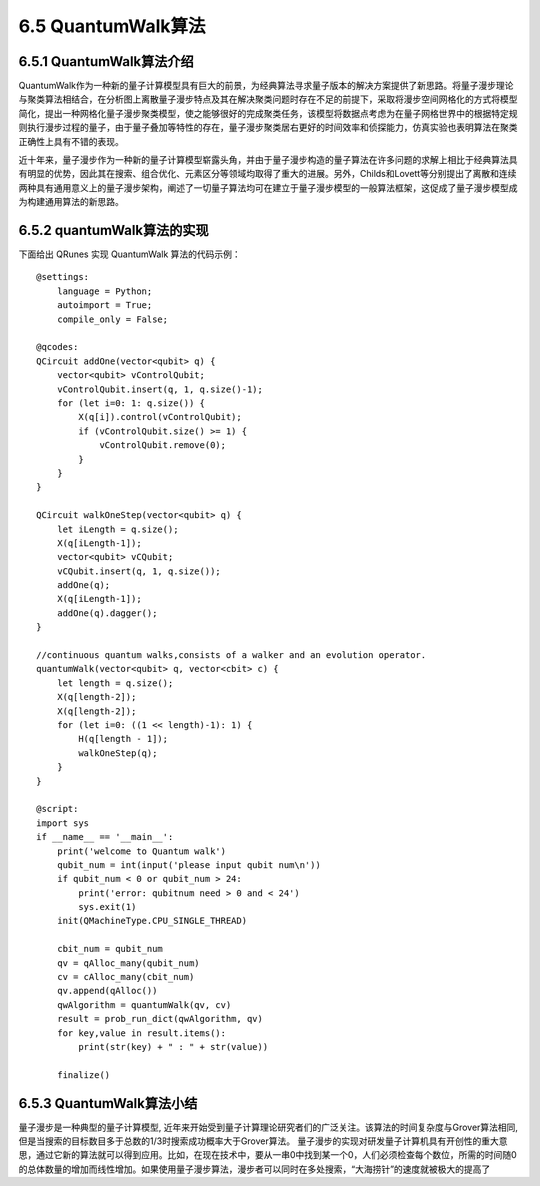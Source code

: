 
6.5 QuantumWalk算法
============================

6.5.1 QuantumWalk算法介绍
-----------------------------

QuantumWalk作为一种新的量子计算模型具有巨大的前景，为经典算法寻求量子版本的解决方案提供了新思路。将量子漫步理论与聚类算法相结合，在分析图上离散量子漫步特点及其在解决聚类问题时存在不足的前提下，采取将漫步空间网格化的方式将模型简化，提出一种网格化量子漫步聚类模型，使之能够很好的完成聚类任务，该模型将数据点考虑为在量子网格世界中的根据特定规则执行漫步过程的量子，由于量子叠加等特性的存在，量子漫步聚类居右更好的时间效率和侦探能力，仿真实验也表明算法在聚类正确性上具有不错的表现。

近十年来，量子漫步作为一种新的量子计算模型崭露头角，并由于量子漫步构造的量子算法在许多问题的求解上相比于经典算法具有明显的优势，因此其在搜索、组合优化、元素区分等领域均取得了重大的进展。另外，Childs和Lovett等分别提出了离散和连续两种具有通用意义上的量子漫步架构，阐述了一切量子算法均可在建立于量子漫步模型的一般算法框架，这促成了量子漫步模型成为构建通用算法的新思路。

6.5.2 quantumWalk算法的实现
-----------------------------

下面给出 QRunes 实现 QuantumWalk 算法的代码示例：

::

    @settings:
        language = Python;
        autoimport = True;
        compile_only = False;
        
    @qcodes:
    QCircuit addOne(vector<qubit> q) {
        vector<qubit> vControlQubit;
        vControlQubit.insert(q, 1, q.size()-1);
        for (let i=0: 1: q.size()) {
            X(q[i]).control(vControlQubit);
            if (vControlQubit.size() >= 1) {
                vControlQubit.remove(0);
            }
        }
    }
    
    QCircuit walkOneStep(vector<qubit> q) {
        let iLength = q.size();
        X(q[iLength-1]);
        vector<qubit> vCQubit;
        vCQubit.insert(q, 1, q.size());
        addOne(q);
        X(q[iLength-1]);
        addOne(q).dagger();
    }

    //continuous quantum walks,consists of a walker and an evolution operator.
    quantumWalk(vector<qubit> q, vector<cbit> c) {  
        let length = q.size();
        X(q[length-2]);
        X(q[length-2]);
        for (let i=0: ((1 << length)-1): 1) {
            H(q[length - 1]);
            walkOneStep(q);
        }
    }
    
    @script:
    import sys
    if __name__ == '__main__':
        print('welcome to Quantum walk')
        qubit_num = int(input('please input qubit num\n'))
        if qubit_num < 0 or qubit_num > 24:
            print('error: qubitnum need > 0 and < 24')
            sys.exit(1)
        init(QMachineType.CPU_SINGLE_THREAD)
    
        cbit_num = qubit_num
        qv = qAlloc_many(qubit_num)
        cv = cAlloc_many(cbit_num)
        qv.append(qAlloc())
        qwAlgorithm = quantumWalk(qv, cv)
        result = prob_run_dict(qwAlgorithm, qv)
        for key,value in result.items():
            print(str(key) + " : " + str(value))
    
        finalize()

6.5.3 QuantumWalk算法小结
----------------------------

量子漫步是一种典型的量子计算模型, 近年来开始受到量子计算理论研究者们的广泛关注。该算法的时间复杂度与Grover算法相同, 但是当搜索的目标数目多于总数的1/3时搜索成功概率大于Grover算法。
量子漫步的实现对研发量子计算机具有开创性的重大意思，通过它新的算法就可以得到应用。比如，在现在技术中，要从一串0中找到某一个0，人们必须检查每个数位，所需的时间随0的总体数量的增加而线性增加。如果使用量子漫步算法，漫步者可以同时在多处搜索，“大海捞针”的速度就被极大的提高了